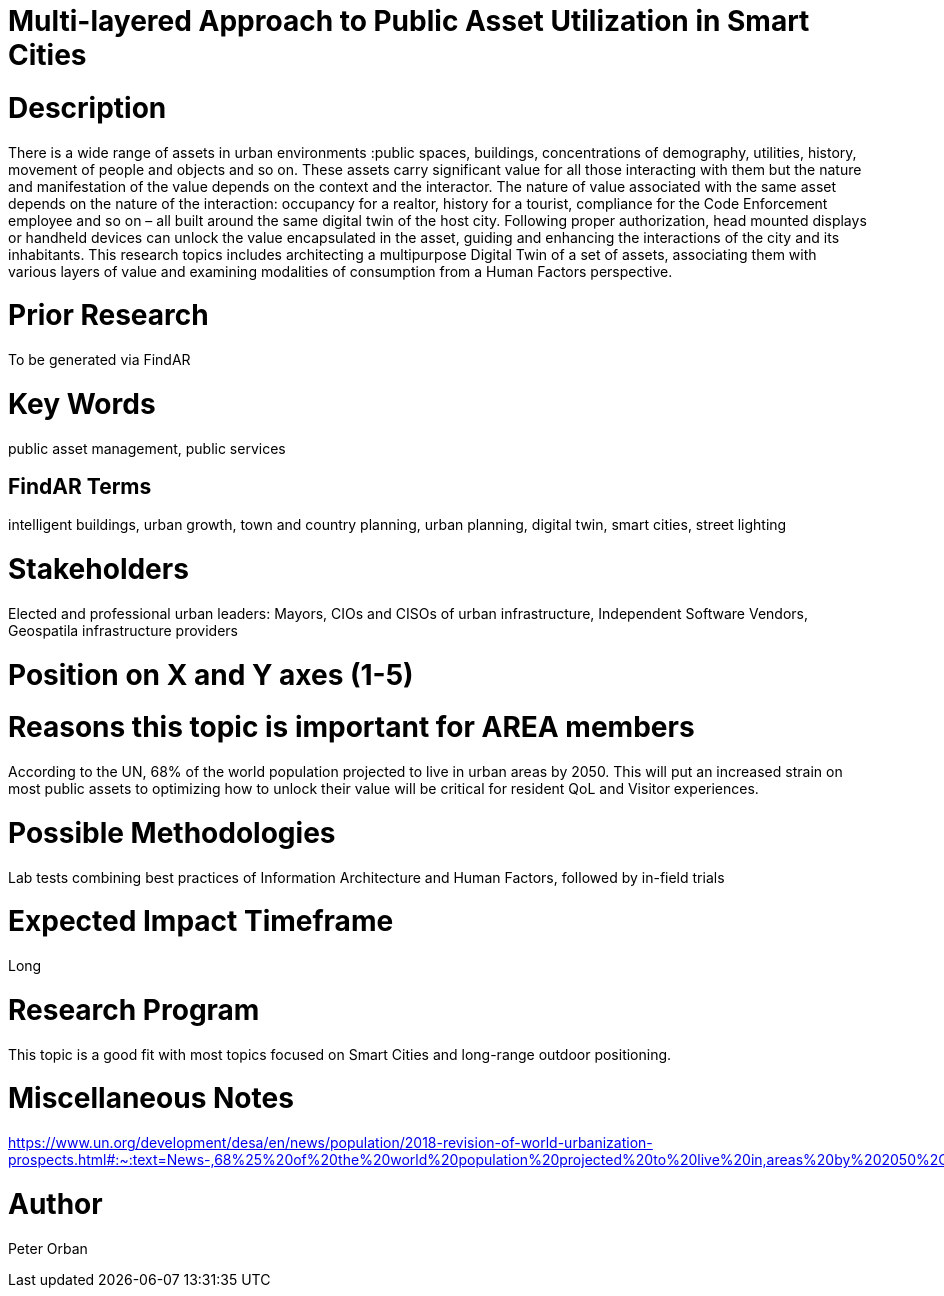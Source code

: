 [[ra-Usmartcities5-multilayer]]

# Multi-layered Approach to Public Asset Utilization in Smart Cities

# Description
There is a wide range of assets in urban environments :public spaces, buildings, concentrations of demography, utilities, history, movement of people and objects and so on. These assets carry significant value for all those interacting with them but the nature and manifestation of the value depends on the context and the interactor.
The nature of value associated with the same asset depends on the nature of the interaction: occupancy for a realtor, history for a tourist, compliance for the Code Enforcement employee and so on – all built around the same digital twin of the host city.
Following proper authorization, head mounted displays or handheld devices can unlock the value encapsulated in the asset, guiding and enhancing the interactions of the city and its inhabitants.
This research topics includes architecting a multipurpose Digital Twin of a set of assets, associating them with various layers of value and examining modalities of consumption from a Human Factors perspective.

# Prior Research
To be generated via FindAR

# Key Words
public asset management, public services

## FindAR Terms
intelligent buildings, urban growth, town and country planning, urban planning, digital twin, smart cities, street lighting

# Stakeholders
Elected and professional urban leaders: Mayors, CIOs and CISOs of urban infrastructure, Independent Software Vendors, Geospatila infrastructure providers

# Position on X and Y axes (1-5)

# Reasons this topic is important for AREA members
According to the UN, 68% of the world population projected to live in urban areas by 2050. This will put an increased strain on most public assets to optimizing how to unlock their value will be critical for resident QoL and Visitor experiences.

# Possible Methodologies
Lab tests combining best practices of Information Architecture and Human Factors, followed by in-field trials

# Expected Impact Timeframe
Long

# Research Program
This topic is a good fit with most topics focused on Smart Cities and long-range outdoor positioning.

# Miscellaneous Notes
https://www.un.org/development/desa/en/news/population/2018-revision-of-world-urbanization-prospects.html#:~:text=News-,68%25%20of%20the%20world%20population%20projected%20to%20live%20in,areas%20by%202050%2C%20says%20UN&text=Today%2C%2055%25%20of%20the%20world's,increase%20to%2068%25%20by%202050.

# Author
Peter Orban
